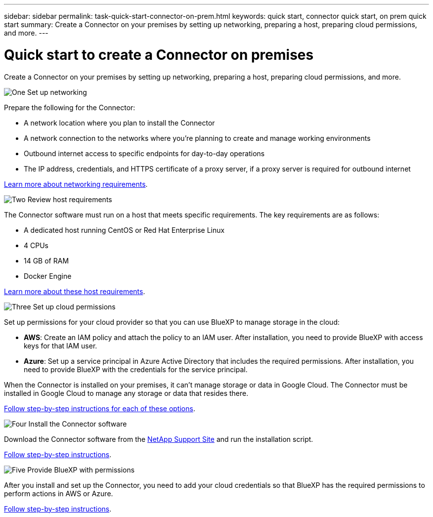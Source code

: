 ---
sidebar: sidebar
permalink: task-quick-start-connector-on-prem.html
keywords: quick start, connector quick start, on prem quick start
summary: Create a Connector on your premises by setting up networking, preparing a host, preparing cloud permissions, and more.
---

= Quick start to create a Connector on premises
:hardbreaks:
:nofooter:
:icons: font
:linkattrs:
:imagesdir: ./media/

[.lead]
Create a Connector on your premises by setting up networking, preparing a host, preparing cloud permissions, and more.

.image:https://raw.githubusercontent.com/NetAppDocs/common/main/media/number-1.png[One] Set up networking

[role="quick-margin-para"]
Prepare the following for the Connector:

[role="quick-margin-list"]
* A network location where you plan to install the Connector
* A network connection to the networks where you're planning to create and manage working environments
* Outbound internet access to specific endpoints for day-to-day operations
* The IP address, credentials, and HTTPS certificate of a proxy server, if a proxy server is required for outbound internet

[role="quick-margin-para"]
link:task-set-up-networking-on-prem.html[Learn more about networking requirements].

.image:https://raw.githubusercontent.com/NetAppDocs/common/main/media/number-2.png[Two] Review host requirements

[role="quick-margin-para"]
The Connector software must run on a host that meets specific requirements. The key requirements are as follows:

[role="quick-margin-list"]
* A dedicated host running CentOS or Red Hat Enterprise Linux
* 4 CPUs
* 14 GB of RAM
* Docker Engine

[role="quick-margin-para"]
link:reference-host-requirements-on-prem.html[Learn more about these host requirements].

.image:https://raw.githubusercontent.com/NetAppDocs/common/main/media/number-3.png[Three] Set up cloud permissions

[role="quick-margin-para"]
Set up permissions for your cloud provider so that you can use BlueXP to manage storage in the cloud:

[role="quick-margin-list"]
* *AWS*: Create an IAM policy and attach the policy to an IAM user. After installation, you need to provide BlueXP with access keys for that IAM user. 

* *Azure*: Set up a service principal in Azure Active Directory that includes the required permissions. After installation, you need to provide BlueXP with the credentials for the service principal.

[role="quick-margin-para"]
When the Connector is installed on your premises, it can't manage storage or data in Google Cloud. The Connector must be installed in Google Cloud to manage any storage or data that resides there.

[role="quick-margin-para"]
link:task-set-up-permissions-on-prem.html[Follow step-by-step instructions for each of these options].

.image:https://raw.githubusercontent.com/NetAppDocs/common/main/media/number-4.png[Four] Install the Connector software

[role="quick-margin-para"]
Download the Connector software from the https://mysupport.netapp.com/site/products/all/details/cloud-manager/downloads-tab[NetApp Support Site] and run the installation script.

[role="quick-margin-para"]
link:task-install-connector-on-prem.html[Follow step-by-step instructions].

.image:https://raw.githubusercontent.com/NetAppDocs/common/main/media/number-5.png[Five] Provide BlueXP with permissions

[role="quick-margin-para"]
After you install and set up the Connector, you need to add your cloud credentials so that BlueXP has the required permissions to perform actions in AWS or Azure.

[role="quick-margin-para"]
link:task-provide-permissions-on-prem.html[Follow step-by-step instructions].